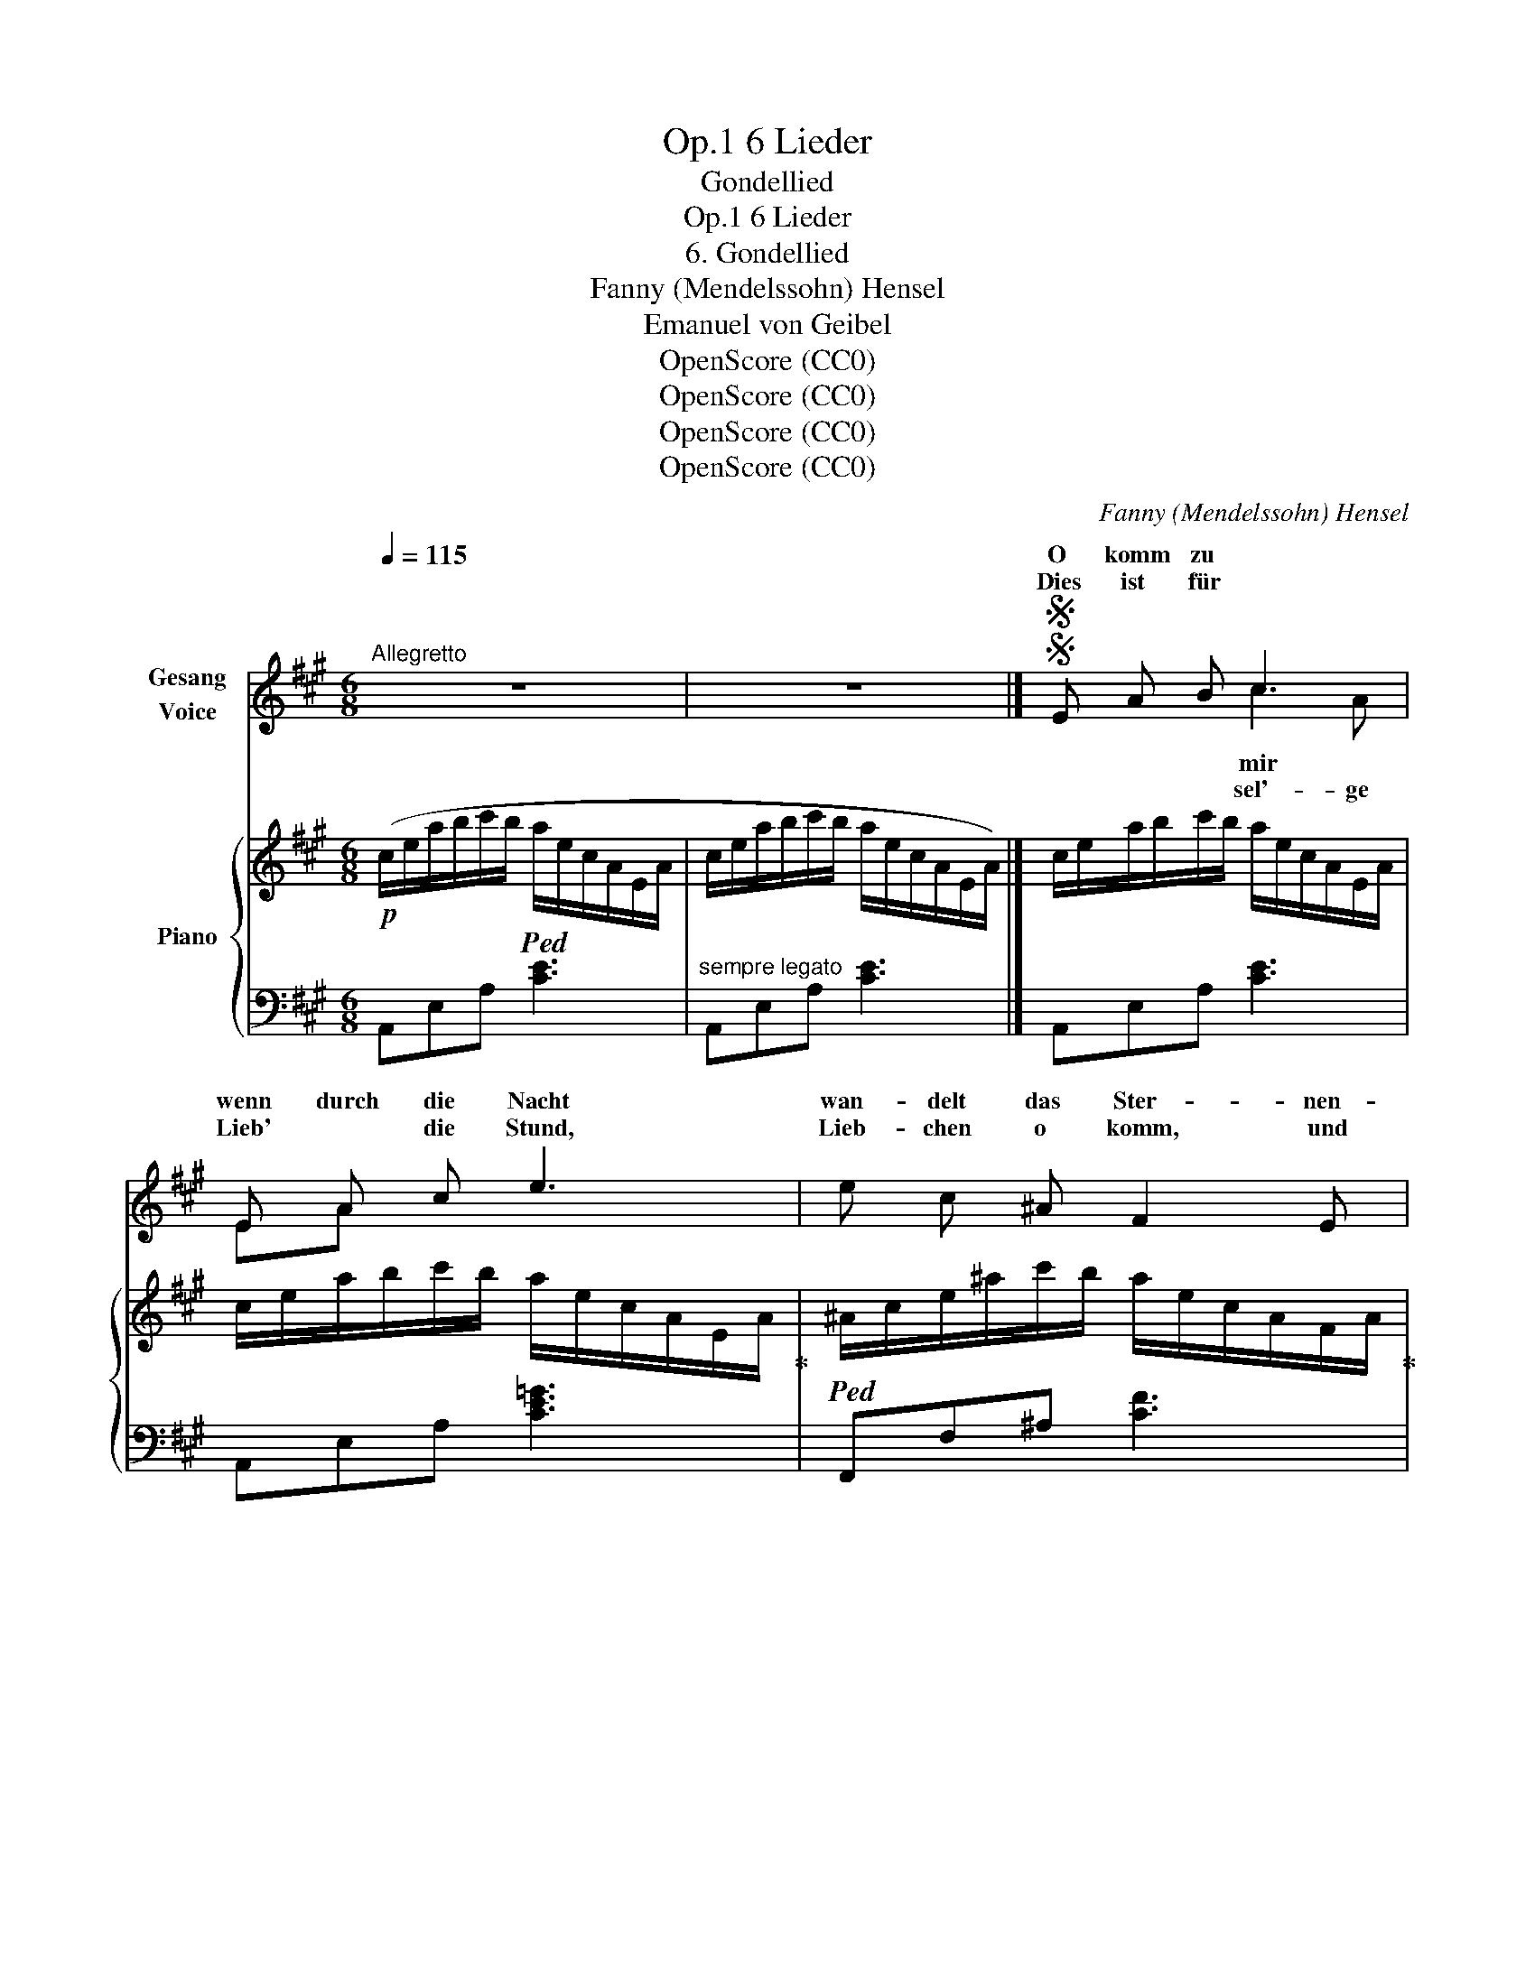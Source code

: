 X:1
T:6 Lieder, Op.1
T:Gondellied
T:6 Lieder, Op.1
T:6. Gondellied
T:Fanny (Mendelssohn) Hensel
T:Emanuel von Geibel
T:OpenScore (CC0)
T:OpenScore (CC0)
T:OpenScore (CC0)
T:OpenScore (CC0)
C:Fanny (Mendelssohn) Hensel
Z:Emanuel von Geibel
Z:OpenScore (CC0)
%%score ( 1 2 ) { 3 | ( 4 5 ) }
L:1/8
Q:1/4=115
M:6/8
K:A
V:1 treble nm="Gesang\nVoice"
V:2 treble 
V:3 treble nm="Piano"
V:4 bass 
V:5 bass 
V:1
"^Allegretto" z6 | z6 |]SS E A B c3 | E A c e3 | e c ^A F2 E | D3 z2 z | F B c d2 c | %7
w: ||O komm zu *|wenn durch die Nacht|wan- delt das Ster- nen-|heer,|dann schwebt mit uns in|
w: ||Dies ist für *|Lieb' * die Stund,|Lieb- chen o komm, und|schau,|so fried- lich strahlt des|
!<(! B2 d!<)!!>(! f2 f!>)! | fe c AE c | B3 z2 z | z2 z z2 E | e2 =c A2 c | B2 G E2 z | %13
w: Mon- des- pracht, die|Gon- * del ü- * bers|Meer,|die|Luft ist weich wie|Lie- bes- scherz|
w: Him- mels Rund, es|schläft * des Mee- * res|Blau.|Und|wie es schläft, so|sagt der Blick,|
 =F E F A2 =G | (=F3 E2) E | e2 =c A2 c | B2 G E2 z | ^A B A e2 A |!<(! (B3!<)! ^B3) | %19
w: sanft spielt der gold- ne|Schein, * die|Ci- ther klingt und|zieht dein Herz|mit in die Lust hin-|ein, *|
w: was nie die Lip- pe|spricht, * das|Au- ge zieht sich|nicht zu- rück,|zu- rück die See- le|nicht, *|
!p! c E A c3 | E A"^cresc." c e3 |!f! e c ^A!>(! F2 E!>)! |!p! D3 z2 z | F B c d2 c | B2 d f2 F | %25
w: o komm zu mir|wenn durch die Nacht,|wan- delt das Ster- nen-|heer,|dann schwebt mit uns in|Mon- des- pracht, die|
w: o komm zu mir|wenn durch die Nacht,|||||
 E2 A cA c | e3 z2 e | a3 g3 | f3 e3 | ^d3- d2 f/e/ | ^d3 z2 d | =d3- de d | cA G FB A | %33
w: Gon- del ü- * bers|Meer, dann|schwebt mit|uns in|Mon- * des- *|pracht, mit|uns * * in|Mon- * des- pracht * die|
w: ||||||||
 G2 B df e | (d3 c2) A | d3 c3 | B3 z2 A | Gf e dB c | A3 z2 z | z6[Q:1/4=112]"^rit." | %40
w: Gon- del ü- * bers|Meer , dann|schwebt mit|uns, die|Gon- * del ü- * bers|Meer.||
w: |||||||
 z6[Q:1/4=108]"^rit."[Q:1/4=105]"^rit."[Q:1/4=100]"^rit."[Q:1/4=90]"^rit."[Q:1/4=80]"^rit." | z6 |] %42
w: ||
w: ||
V:2
 x6 | x6 |] x2 x c2 A | EA x4 | x6 | x6 | x6 | x6 | x6 | x6 | x6 | x6 | x6 | x6 | x6 | x6 | x6 | %17
w: ||mir *|||||||||||||||
w: ||sel'- ge|||||||||||||||
 x6 | x6 | x6 | x6 | x6 | x6 | x6 | x6 | x6 | x6 | x6 | x6 | x6 | x6 | x6 | x6 | x6 | x6 | x6 | %36
w: |||||||||||||||||||
w: |||||||||||||||||||
 x6 | x6 | x6 | x6 | x6 | x6 |] %42
w: ||||||
w: ||||||
V:3
!p! (c/e/a/b/c'/b/!ped! a/e/c/A/E/A/ | c/e/a/b/c'/b/ a/e/c/A/E/A/) |] c/e/a/b/c'/b/ a/e/c/A/E/A/ | %3
 c/e/a/b/c'/b/ a/e/c/A/E/A/!ped-up! |!ped! ^A/c/e/^a/c'/b/ a/e/c/A/F/A/!ped-up! | %5
!ped! B/d/f/b/d'/c'/ b/f/d/B/F/^A/!ped-up! |!ped! B/d/f/b/d'/c'/ b/f/d/B/F/!ped-up!^A/ | %7
!ped! B/d/f/b/d'/c'/ b/f/d/B/F/D/!ped-up! |!ped! C/E/A/c/e/a/ c'/b/a/e/c/A/!ped-up! | %9
!ped! G/B/e/g/b/a/ g/e/B/G/E/!ped-up!F/ |!ped! G/B/e/g/b/a/ g/e/B/G/E/!ped-up!D/ | %11
!ped! =C/E/A/=c/e/a/ =c'/b/a/e/c/A/!ped-up! |!ped! G/B/e/g/b/a/ g/e/B/G/E/B,/!ped-up! | %13
 [=C=F][CE][CF] [B,FA]2 [B,E=G] | [B,D=F]3 [=CE]2 [DE] | %15
!ped! [=C=c]/e/a/b/=c'/b/ a/e/c/A/E/A/!ped-up! |!ped! G/B/e/g/b/a/ g/e/B/G/E/B,/!ped-up! | %17
 [E^A][EA][EA] [Ee]2 [EA] | [FB]3 [E^B]2!p! =D |!ped! [Cc]/e/a/b/c'/b/ a/e/c/A/E/A/!ped-up! | %20
!ped! c/e/a/b/c'/b/ a/e/c/A/E/A/!ped-up! |!ped! ^A/c/e/^a/c'/b/ a/e/c/A/F/A/!ped-up! | %22
!ped! B/d/f/b/d'/c'/ b/f/d/B/F/!ped-up!^A/ |!ped! B/d/f/b/d'/c'/ b/f/d/B/F/!ped-up!^A/ | %24
!ped! B/d/f/b/d'/c'/ b/f/d/B/F/D/!ped-up! |!ped! C/E/A/c/e/a/ c'/b/a/e/c/A/!ped-up! | %26
!ped! G/B/e/g/b/a/ g/e/B/G/E/B,/!ped-up! | z/ c/f/a/c'/^d'/ e'/c'/g/e/c/G/ | %28
 z/ A/d/f/a/b/ c'/a/e/c/A/E/ |!ped! =C/!<(!F/A/=c/f/a/!<)! =c'/a/f/c/A/F/ | %30
!p! =C/F/A/=c/f/a/ =c'/a/f/c/A/F/!ped-up! |!ped! B,/E/G/B/e/g/ b/g/e/B/G/E/!ped-up! | %32
 C/E/A/c/e/a/ d'/b/f/d/B/F/ | E/B,/E/G/B/e/ g/b/g/e/B/G/ | E/B,/E/G/B/e/ z/ C/E/A/c/e/ | %35
 [Dd]3 [Ec]3 | [FB]3 z2 [B,FA] | [B,DG]2 [B,DG] [B,DG]2 [B,DG] | %38
 [CAc]/!ped!e/a/b/c'/b/ a/e/c/A/E/D/!ped-up! | C/!ped!E/A/B/c/B/ A/E/C/A,/ z!ped-up! | %40
!p! z2!ped!"_dim." [EA] [EAc]2 [EAce]!ped-up! |!pp! [Ecea]6!ped!!ped-up! |] %42
V:4
 A,,E,A, [CE]3 |"^sempre legato" A,,E,A, [CE]3 |] A,,E,A, [CE]3 | A,,E,A, [CE=G]3 | %4
 F,,F,^A, [CF]3 | B,,"^e simile"F,B, [DF]3 | B,,D,F, [DF]3 | G,,G,B, [DF]3 | A,,E,A, [CE]3 | %9
 E,,E,G, [B,E]3 | E,,E,G, [B,E]3 | E,,E,A, [=CE]3 | E,,E,G, [B,E]3 | %13
 [D,A,][D,A,][D,A,] [=G,,=G,]2 [G,,G,] | [=C,=G,]3- [C,G,]2 [B,,E,^G,] | [A,,E,A,]E,A, [=CE]3 | %16
 E,,E,G, [B,E]3 | [E,=G,C][E,G,C][E,G,C] [E,G,C]2 [E,G,C] | [^D,F,B,]2 A, [E,G,]3 | %19
 [A,,E,A,]E,A, [CE]3 | =G,,E,A, [CE]3 | F,,F,^A, [CF]3 | B,,F,B, [DF]3 | B,,F,B, [DF]3 | %24
 G,,G,B, [DF]3 | A,,E,A, [CE]3 | E,,E,G, [B,E]3 | %27
"^leggiero" !arpeggio![F,CFA]2 z !arpeggio![C,G,CE]2 z | %28
 !arpeggio![D,A,DF]2 z !arpeggio![A,,E,A,C]2 z | A,,F,A, [=C^DFA]3 | A,,F,A, [=C^DFA]3 | %31
 G,,E,G, [B,E]3 | [A,,A,]2 z [D,,F,]2 z | [E,,E,]2 G, [E,B,]DC | B,3 A,2 [=G,A,] | %35
 [F,A,]3 [E,A,]3 | [^D,A,B,]3 z2 [^D,,^D,] | [E,,E,]2 [E,,E,] [E,,E,]2 [E,,E,] | A,,E,A, [CE]3 | %39
 A,,E,A, [CE]2 E,/D,/ | C,/E,/A,/B,/C/B,/ A,/E,/C,/B,,/A,,/E,,/ | A,,,6 |] %42
V:5
 x6 | x6 |] x6 | x6 | x6 | x6 | x6 | x6 | x6 | x6 | x6 | x6 | x6 | x6 | x6 | x6 | x6 | x6 | x6 | %19
 x6 | x6 | x6 | x6 | x6 | x6 | x6 | x6 | x6 | x6 | x6 | x6 | x6 | x6 | x6 | A,,6 | x6 | x6 | x6 | %38
 x6 | x6 | x6 | x6 |] %42

